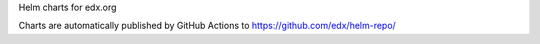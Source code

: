 Helm charts for edx.org

Charts are automatically published by GitHub Actions to https://github.com/edx/helm-repo/
